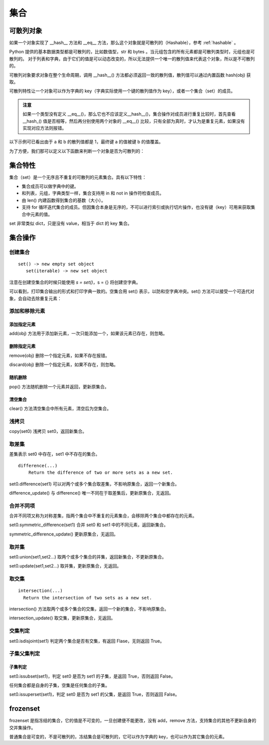 .. _set:

集合
================

可散列对象
----------------

如果一个对象实现了 __hash__ 方法和 __eq__ 方法，那么这个对象就是可散列的（Hashable），参考 :ref:`hashable` 。 

Python 提供的基本数据类型都是可散列的，比如数值型，str 和 bytes 。当元组包含的所有元素都是可散列类型时，元组也是可散列的。
对于列表和字典，由于它们的值是可以动态改变的，所以无法提供一个唯一的散列值来代表这个对象，所以是不可散列的。

可散列对象要求对象在整个生命周期，调用 __hash__() 方法都必须返回一致的散列值，散列值可以通过内置函数  hash(obj) 获取。

可散列特性让一个对象可以作为字典的 key（字典实际使用一个键的散列值作为 key），或者一个集合（set）的成员。

.. admonition:: 注意

  如果一个类型没有定义 __eq__()，那么它也不应该定义__hash__()，集合操作对成员进行重复比较时，首先查看 __hash_() 值是否相等，然后再分别使用两个对象的 __eq__() 比较，只有全部为真时，才认为是重复元素，如果没有实现对应方法则报错。

以下示例可已看出由于 a 和 b 的散列值都是 1，最终键 a 的值被键 b 的值覆盖。

.. code-block:: python
  :linenos:
  :lineno-start: 0

  class HashableCls():
      def __eq__(self, b):
          return True
      
      def __hash__(self):
          return 1
  
  a = HashableCls()
  b = HashableCls()
  print(hash(a), hash(b))
  
  dict0 = {a : 1, b : 2}
  print(dict0[a], dict0[hash(a)])
  
  >>>
  1 1
  2 2

为了方便，我们那可以定义以下函数来判断一个对象是否为可散列的：

.. code-block:: python
  :linenos:
  :lineno-start: 0 
  
  def ishashable(obj):
      try:
          if obj.__hash__ and obj.__eq__:
              return True
      except:
          return False

集合特性
----------------------

集合（set）是一个无序且不重复的可散列的元素集合。具有以下特性：

- 集合成员可以做字典中的键。
- 和列表，元组，字典类型一样，集合支持用 in 和 not in 操作符检查成员。
- 由 len() 内建函数得到集合的基数（大小）。
- 支持 for 循环迭代集合的成员。但因集合本身是无序的，不可以进行索引或执行切片操作，也没有键（key）可用来获取集合中元素的值。

set 非常类似 dict，只是没有 value，相当于 dict 的 key 集合。

集合操作
----------------------

创建集合
~~~~~~~~~~~~~~~~~

::
  
  set() -> new empty set object
     set(iterable) -> new set object  

注意在创建空集合的时候只能使用 `s = set()`，s = {} 将创建空字典。

.. code-block:: python
  :linenos:
  :lineno-start: 0 
  
  s0 = set()        # 创建空集合
  s1 = {1, 2, 3, 4} # 创建非空集合  
  print(type(s0).__name__)
  print(s0, s1)
  
  >>>
  set
  set() {1, 2, 3, 4}

可以看到，打印集合输出的形式和打印字典一致的。空集合用 set() 表示，以防和空字典冲突。set() 方法可以接受一个可迭代对象，会自动去除重复元素：

.. code-block:: python
  :linenos:
  :lineno-start: 0 
  
  set0 = set('abbc')
  set1 = set([1, 2, 2, 3])
  set2 = set((1, 2, 3))
  set3 = set({"key0":'val0','key1':'val1'})
  
  print(set0, set1)
  print(set2, set3)

  >>>
  {'b', 'a', 'c'} {1, 2, 3}
  {1, 2, 3} {'key0', 'key1'}

添加和移除元素
~~~~~~~~~~~~~~~

添加指定元素
`````````````

add(obj) 方法用于添加新元素，一次只能添加一个，如果该元素已存在，则忽略。

.. code-block:: python
  :linenos:
  :lineno-start: 0 

  set0 = set()
  set0.add('abc')
  set0.add('abc') # 忽略，不会报错
  
  print(set0)
  
  >>>
  {'abc'}

删除指定元素
`````````````

remove(obj) 删除一个指定元素，如果不存在报错。

.. code-block:: python
  :linenos:
  :lineno-start: 0 
  
  set0 = {'a', 'b'}
  print(set0.remove(1))

  >>>
  KeyError: 1

discard(obj) 删除一个指定元素，如果不存在，则忽略。

.. code-block:: python
  :linenos:
  :lineno-start: 0 

  set0 = {'a'}
  set0.discard('a')
  set0.discard('a') # 忽略，不会报错
  
  print(set0)
  
  >>>
  set()

随机删除
`````````````

pop() 方法随机删除一个元素并返回，更新原集合。

.. code-block:: python
  :linenos:
  :lineno-start: 0 

  s0 = {'a', 'b'}
  print(set0.pop())
  print(set0)
  
  >>>
  b
  {'a'}

清空集合
``````````````

clear() 方法清空集合中所有元素，清空后为空集合。

.. code-block:: python
  :linenos:
  :lineno-start: 0 
  
  set0 = {'a', 'b'}
  set0.clear()
  print(set0)
  
  >>>
  set()

浅拷贝
~~~~~~~~~

copy(set0) 浅拷贝 set0，返回新集合。

.. code-block:: python
  :linenos:
  :lineno-start: 0 
  
  s0 = {'a', 'b'}
  s1 = s0.copy()
  print(s1)
  
  >>>
  {'b', 'a'}

取差集
~~~~~~~~~~~~~~~

差集表示 set0 中存在，set1 中不存在的集合。

::

  difference(...)
      Return the difference of two or more sets as a new set.

set0.difference(set1) 可以对两个或多个集合取差集，不影响原集合，返回一个新集合。

.. code-block:: python
  :linenos:
  :lineno-start: 0 
    
  set0 = {1, 2, 3}
  set1 = {3, 4, 5}
  diff = set0.difference(set1, {1})
  print(diff)
 
  >>>
  {2}

difference_update() 与 difference() 唯一不同在于取差集后，更新原集合，无返回。

.. code-block:: python
  :linenos:
  :lineno-start: 0 
  
  set0 = {1, 2, 3}
  set1 = {3, 4, 5}
  set0.difference_update(set1, {1})        
  print(set0)

  >>>
  {2}

合并不同项
~~~~~~~~~~~~

合并不同项又称为对称差集，指两个集合中不重复的元素集合，会移除两个集合中都存在的元素。

set0.symmetric_difference(set1) 合并 set0 和 set1 中的不同元素，返回新集合。

.. code-block:: python
  :linenos:
  :lineno-start: 0 

  set0 = {'a', 'b'}
  set1 = set0.symmetric_difference({'b', 'c'})
  print(set1)
  
  >>>
  {'a', 'c'}

symmetric_difference_update() 更新原集合，无返回。

.. code-block:: python
  :linenos:
  :lineno-start: 0 

  set0 = {'a', 'b'}
  set0.symmetric_difference_update({'b', 'c'})
  print(set0)

  >>>
  {'a', 'c'}


取并集
~~~~~~~~~~

set0.union(set1,set2...) 取两个或多个集合的并集，返回新集合，不更新原集合。

.. code-block:: python
  :linenos:
  :lineno-start: 0
  
  set0 = {'a', 'b'}
  set1 = set0.union({1}, {2})
  print(set1)
   
  >>>
  {2, 1, 'b', 'a'}

set0.update(set1,set2...) 取并集，更新原集合，无返回。

.. code-block:: python
  :linenos:
  :lineno-start: 0
  
  set0 = {'a', 'b'}
  set0.update({1}, {2})
  print(set0)

  >>>
  {2, 1, 'b', 'a'}

取交集
~~~~~~~~~~~

::

  intersection(...)
    Return the intersection of two sets as a new set.

intersection() 方法取两个或多个集合的交集，返回一个新的集合，不影响原集合。

.. code-block:: python
  :linenos:
  :lineno-start: 0 
  
  set0 = {1, 2, 3}
  set1 = {1, 4, 5}
  sect = set0.intersection(set1, {1})        
  print(sect)
  
  >>>
  {1}

intersection_update() 取交集，更新原集合，无返回。

.. code-block:: python
  :linenos:
  :lineno-start: 0 
  
  set0 = {1, 2, 3}
  set1 = {1, 4, 5}
  set0.intersection_update(set1, {1})        
  print(set0)
  
  >>>
  {1}

交集判定
~~~~~~~~~~

set0.isdisjoint(set1) 判定两个集合是否有交集，有返回 Flase，无则返回 True。

.. code-block:: python
  :linenos:
  :lineno-start: 0 

  set0 = {1, 2, 3}
  set1 = {1, 4, 5}
  print(set0.isdisjoint(set1))
  print(set0.isdisjoint({0}))
  
  >>>
  False
  True

子集父集判定
~~~~~~~~~~~~~~~~

子集判定
```````````````

set0.issubset(set1)，判定 set0 是否为 set1 的子集，是返回 True，否则返回 False。

任何集合都是自身的子集，空集是任何集合的子集。

.. code-block:: python
  :linenos:
  :lineno-start: 0 

  set0 = {1}
  print(set0.issubset({1, 2}))
  print(set().issubset({})) # 空集是任何集合的子集
  
  >>>
  True
  True

set0.issuperset(set1)，判定 set0 是否为 set1 的父集，是返回 True，否则返回 False。

.. code-block:: python
  :linenos:
  :lineno-start: 0 

  set0 = {1}
  print(set0.issuperset({1, 2}))
  print(set().issuperset({}))
  
  >>>
  False
  True

frozenset
----------------

frozenset 是指冻结的集合，它的值是不可变的，一旦创建便不能更改，没有 add，remove 方法，支持集合的其他不更新自身的交并集操作。

普通集合是可变的，不是可散列的，冻结集合是可散列的，它可以作为字典的 key，也可以作为其它集合的元素。

.. code-block:: python
  :linenos:
  :lineno-start: 0 
  
  fset = frozenset('abc')
  print(type(fset).__name__)
  print(fset)
  
  >>>
  frozenset
  frozenset({'b', 'a', 'c'})
